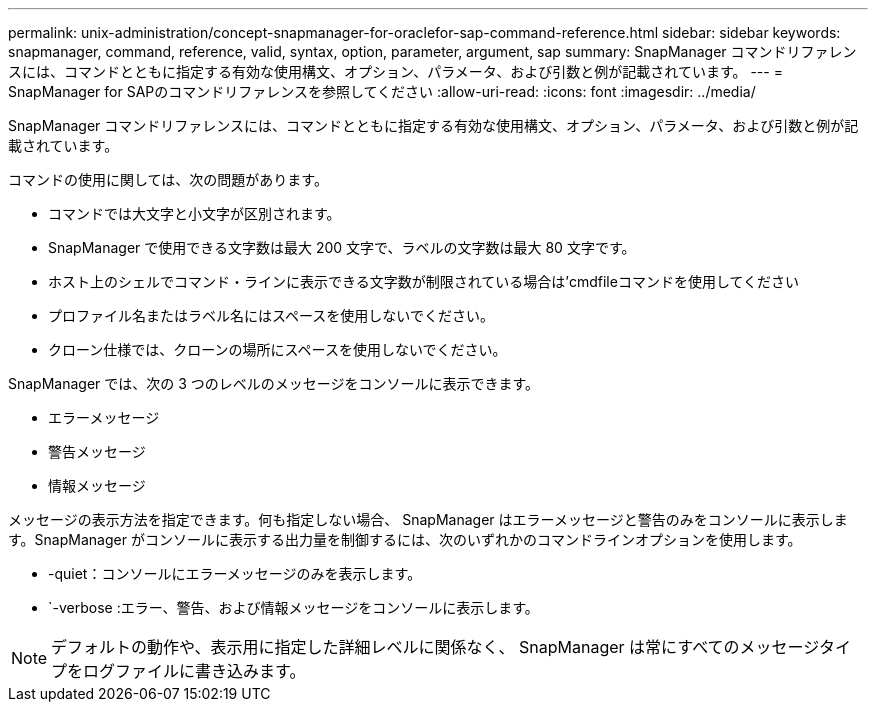---
permalink: unix-administration/concept-snapmanager-for-oraclefor-sap-command-reference.html 
sidebar: sidebar 
keywords: snapmanager, command, reference, valid, syntax, option, parameter, argument, sap 
summary: SnapManager コマンドリファレンスには、コマンドとともに指定する有効な使用構文、オプション、パラメータ、および引数と例が記載されています。 
---
= SnapManager for SAPのコマンドリファレンスを参照してください
:allow-uri-read: 
:icons: font
:imagesdir: ../media/


[role="lead"]
SnapManager コマンドリファレンスには、コマンドとともに指定する有効な使用構文、オプション、パラメータ、および引数と例が記載されています。

コマンドの使用に関しては、次の問題があります。

* コマンドでは大文字と小文字が区別されます。
* SnapManager で使用できる文字数は最大 200 文字で、ラベルの文字数は最大 80 文字です。
* ホスト上のシェルでコマンド・ラインに表示できる文字数が制限されている場合は'cmdfileコマンドを使用してください
* プロファイル名またはラベル名にはスペースを使用しないでください。
* クローン仕様では、クローンの場所にスペースを使用しないでください。


SnapManager では、次の 3 つのレベルのメッセージをコンソールに表示できます。

* エラーメッセージ
* 警告メッセージ
* 情報メッセージ


メッセージの表示方法を指定できます。何も指定しない場合、 SnapManager はエラーメッセージと警告のみをコンソールに表示します。SnapManager がコンソールに表示する出力量を制御するには、次のいずれかのコマンドラインオプションを使用します。

* -quiet：コンソールにエラーメッセージのみを表示します。
* `-verbose :エラー、警告、および情報メッセージをコンソールに表示します。



NOTE: デフォルトの動作や、表示用に指定した詳細レベルに関係なく、 SnapManager は常にすべてのメッセージタイプをログファイルに書き込みます。
